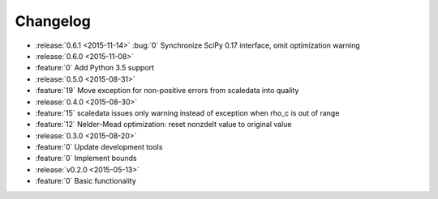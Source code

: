 Changelog
=========

* :release:`0.6.1 <2015-11-14>`
  :bug:`0` Synchronize SciPy 0.17 interface, omit optimization warning

* :release:`0.6.0 <2015-11-08>`
* :feature:`0` Add Python 3.5 support

* :release:`0.5.0 <2015-08-31>`
* :feature:`19` Move exception for non-positive errors from scaledata into
  quality

* :release:`0.4.0 <2015-08-30>`
* :feature:`15` scaledata issues only warning instead of exception when rho_c
  is out of range
* :feature:`12` Nelder-Mead optimization: reset nonzdelt value to original
  value

* :release:`0.3.0 <2015-08-20>`
* :feature:`0` Update development tools
* :feature:`0` Implement bounds

* :release:`v0.2.0 <2015-05-13>`
* :feature:`0` Basic functionality
